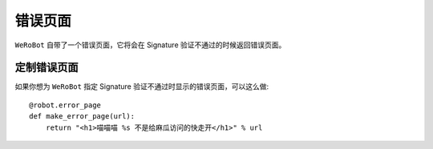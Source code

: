 错误页面
==========
``WeRoBot`` 自带了一个错误页面，它将会在 Signature 验证不通过的时候返回错误页面。

定制错误页面
------------
如果你想为 ``WeRoBot`` 指定 Signature 验证不通过时显示的错误页面，可以这么做: ::

    @robot.error_page
    def make_error_page(url):
        return "<h1>喵喵喵 %s 不是给麻瓜访问的快走开</h1>" % url
